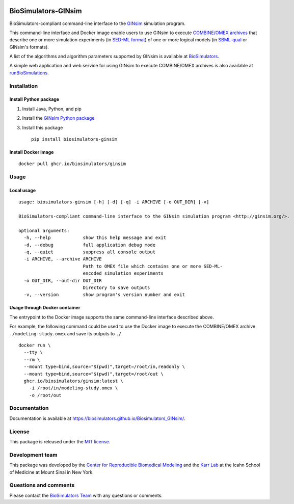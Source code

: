 |Latest release| |PyPI| |CI status| |Test coverage|

BioSimulators-GINsim
====================

BioSimulators-compliant command-line interface to the
`GINsim <http://ginsim.org/>`__ simulation program.

This command-line interface and Docker image enable users to use GINsim
to execute `COMBINE/OMEX archives <https://combinearchive.org/>`__ that
describe one or more simulation experiments (in `SED-ML
format <https://sed-ml.org>`__) of one or more logical models (in
`SBML-qual <http://sbml.org]>`__ or GINsim's formats).

A list of the algorithms and algorithm parameters supported by GINsim is
available at
`BioSimulators <https://biosimulators.org/simulators/ginsim>`__.

A simple web application and web service for using GINsim to execute
COMBINE/OMEX archives is also available at
`runBioSimulations <https://run.biosimulations.org>`__.

Installation
------------

Install Python package
~~~~~~~~~~~~~~~~~~~~~~

1. Install Java, Python, and pip
2. Install the `GINsim Python
   package <https://github.com/GINsim/GINsim-python>`__
3. Install this package
   ::

      pip install biosimulators-ginsim

Install Docker image
~~~~~~~~~~~~~~~~~~~~

::

   docker pull ghcr.io/biosimulators/ginsim

Usage
-----

Local usage
~~~~~~~~~~~

::

   usage: biosimulators-ginsim [-h] [-d] [-q] -i ARCHIVE [-o OUT_DIR] [-v]

   BioSimulators-compliant command-line interface to the GINsim simulation program <http://ginsim.org/>.

   optional arguments:
     -h, --help            show this help message and exit
     -d, --debug           full application debug mode
     -q, --quiet           suppress all console output
     -i ARCHIVE, --archive ARCHIVE
                           Path to OMEX file which contains one or more SED-ML-
                           encoded simulation experiments
     -o OUT_DIR, --out-dir OUT_DIR
                           Directory to save outputs
     -v, --version         show program's version number and exit

Usage through Docker container
~~~~~~~~~~~~~~~~~~~~~~~~~~~~~~

The entrypoint to the Docker image supports the same command-line
interface described above.

For example, the following command could be used to use the Docker image
to execute the COMBINE/OMEX archive ``./modeling-study.omex`` and save
its outputs to ``./``.

::

   docker run \
     --tty \
     --rm \
     --mount type=bind,source="$(pwd)",target=/root/in,readonly \
     --mount type=bind,source="$(pwd)",target=/root/out \
     ghcr.io/biosimulators/ginsim:latest \
       -i /root/in/modeling-study.omex \
       -o /root/out

Documentation
-------------

Documentation is available at
https://biosimulators.github.io/Biosimulators_GINsim/.

License
-------

This package is released under the `MIT license <LICENSE>`__.

Development team
----------------

This package was developed by the `Center for Reproducible Biomedical
Modeling <http://reproduciblebiomodels.org>`__ and the `Karr
Lab <https://www.karrlab.org>`__ at the Icahn School of Medicine at
Mount Sinai in New York.

Questions and comments
----------------------

Please contact the `BioSimulators
Team <mailto:info@biosimulators.org>`__ with any questions or comments.

.. |Latest release| image:: https://img.shields.io/github/v/tag/biosimulators/Biosimulators_GINsim
   :target: https://github.com/biosimulations/Biosimulators_GINsim/releases
.. |PyPI| image:: https://img.shields.io/pypi/v/biosimulators_ginsim
   :target: https://pypi.org/project/biosimulators_ginsim/
.. |CI status| image:: https://github.com/biosimulators/Biosimulators_GINsim/workflows/Continuous%20integration/badge.svg
   :target: https://github.com/biosimulators/Biosimulators_GINsim/actions?query=workflow%3A%22Continuous+integration%22
.. |Test coverage| image:: https://codecov.io/gh/biosimulators/Biosimulators_GINsim/branch/dev/graph/badge.svg
   :target: https://codecov.io/gh/biosimulators/Biosimulators_GINsim

